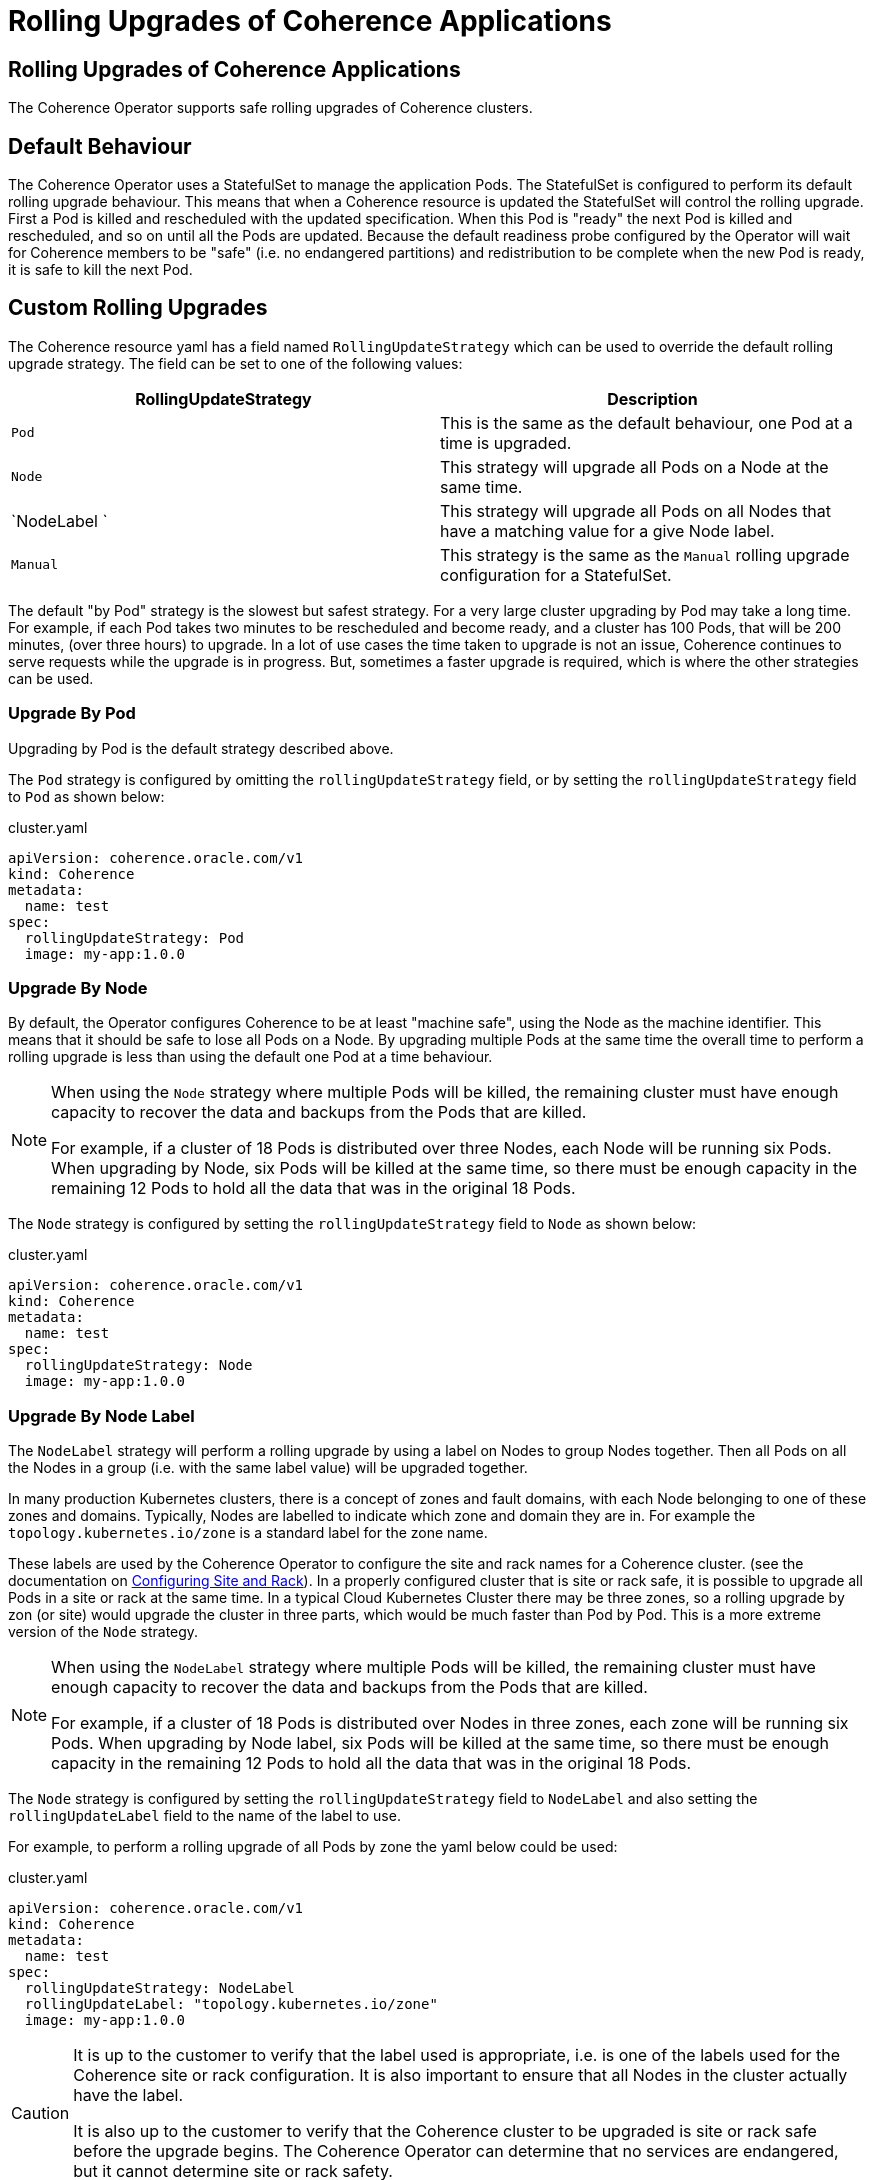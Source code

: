 ///////////////////////////////////////////////////////////////////////////////

    Copyright (c) 2024, Oracle and/or its affiliates.
    Licensed under the Universal Permissive License v 1.0 as shown at
    http://oss.oracle.com/licenses/upl.

///////////////////////////////////////////////////////////////////////////////

= Rolling Upgrades of Coherence Applications

== Rolling Upgrades of Coherence Applications

The Coherence Operator supports safe rolling upgrades of Coherence clusters.

== Default Behaviour

The Coherence Operator uses a StatefulSet to manage the application Pods.
The StatefulSet is configured to perform its default rolling upgrade behaviour.
This means that when a Coherence resource is updated the StatefulSet will control the rolling upgrade.
First a Pod is killed and rescheduled with the updated specification.
When this Pod is "ready" the next Pod is killed and rescheduled, and so on until all the Pods are updated.
Because the default readiness probe configured by the Operator will wait for Coherence members to be "safe"
(i.e. no endangered partitions) and redistribution to be complete when the new Pod is ready, it is safe
to kill the next Pod.

== Custom Rolling Upgrades

The Coherence resource yaml has a field named `RollingUpdateStrategy` which can be used to override the default
rolling upgrade strategy. The field can be set to one of the following values:

|===
|RollingUpdateStrategy |Description

|`Pod`
|This is the same as the default behaviour, one Pod at a time is upgraded.

|`Node`
|This strategy will upgrade all Pods on a Node at the same time.

|`NodeLabel `
|This strategy will upgrade all Pods on all Nodes that have a matching value for a give Node label.


|`Manual`
|This strategy is the same as the `Manual` rolling upgrade configuration for a StatefulSet.
|===

The default "by Pod" strategy is the slowest but safest strategy.
For a very large cluster upgrading by Pod may take a long time. For example, if each Pod takes two minutes to be
rescheduled and become ready, and a cluster has 100 Pods, that will be 200 minutes, (over three hours) to upgrade.
In a lot of use cases the time taken to upgrade is not an issue, Coherence continues to serve requests while the
upgrade is in progress. But, sometimes a faster upgrade is required, which is where the other strategies can be used.

=== Upgrade By Pod

Upgrading by Pod is the default strategy described above.

The `Pod` strategy is configured by omitting the `rollingUpdateStrategy` field,
or by setting the `rollingUpdateStrategy` field to `Pod` as shown below:

[source,yaml]
.cluster.yaml
----
apiVersion: coherence.oracle.com/v1
kind: Coherence
metadata:
  name: test
spec:
  rollingUpdateStrategy: Pod
  image: my-app:1.0.0
----


=== Upgrade By Node

By default, the Operator configures Coherence to be at least "machine safe",
using the Node as the machine identifier. This means that it should be safe to
lose all Pods on a Node. By upgrading multiple Pods at the same time the overall time to perform a
rolling upgrade is less than using the default one Pod at a time behaviour.

[NOTE]
====
When using the `Node` strategy where multiple Pods will be killed, the remaining cluster must have enough
capacity to recover the data and backups from the Pods that are killed.

For example, if a cluster of 18 Pods is distributed over three Nodes, each Node will be running six Pods.
When upgrading by Node, six Pods will be killed at the same time, so there must be enough capacity in the
remaining 12 Pods to hold all the data that was in the original 18 Pods.
====

The `Node` strategy is configured by setting the `rollingUpdateStrategy` field to `Node` as shown below:

[source,yaml]
.cluster.yaml
----
apiVersion: coherence.oracle.com/v1
kind: Coherence
metadata:
  name: test
spec:
  rollingUpdateStrategy: Node
  image: my-app:1.0.0
----

=== Upgrade By Node Label

The `NodeLabel` strategy will perform a rolling upgrade by using a label on Nodes to group Nodes together.
Then all Pods on all the Nodes in a group (i.e. with the same label value) will be upgraded together.

In many production Kubernetes clusters, there is a concept of zones and fault domains, with each Node belonging to
one of these zones and domains. Typically, Nodes are labelled to indicate which zone and domain they are in.
For example the `topology.kubernetes.io/zone` is a standard label for the zone name.

These labels are used by the Coherence Operator to configure the site and rack names for a Coherence cluster.
(see the documentation on <<docs/coherence/021_member_identity.adoc,Configuring Site and Rack>>).
In a properly configured cluster that is site or rack safe, it is possible to upgrade all Pods in a site or rack
at the same time. In a typical Cloud Kubernetes Cluster there may be three zones, so a rolling upgrade by zon (or site)
would upgrade the cluster in three parts, which would be much faster than Pod by Pod.
This is a more extreme version of the `Node` strategy.

[NOTE]
====
When using the `NodeLabel` strategy where multiple Pods will be killed, the remaining cluster must have enough
capacity to recover the data and backups from the Pods that are killed.

For example, if a cluster of 18 Pods is distributed over Nodes in three zones, each zone will be running six Pods.
When upgrading by Node label, six Pods will be killed at the same time, so there must be enough capacity in the
remaining 12 Pods to hold all the data that was in the original 18 Pods.
====

The `Node` strategy is configured by setting the `rollingUpdateStrategy` field to `NodeLabel`
and also setting the `rollingUpdateLabel` field to the name of the label to use.

For example, to perform a rolling upgrade of all Pods by zone the yaml below could be used:

[source,yaml]
.cluster.yaml
----
apiVersion: coherence.oracle.com/v1
kind: Coherence
metadata:
  name: test
spec:
  rollingUpdateStrategy: NodeLabel
  rollingUpdateLabel: "topology.kubernetes.io/zone"
  image: my-app:1.0.0
----

[CAUTION]
====
It is up to the customer to verify that the label used is appropriate, i.e. is one of the labels used for the
Coherence site or rack configuration. It is also important to ensure that all Nodes in the cluster actually have
the label.

It is also up to the customer to verify that the Coherence cluster to be upgraded is site or rack safe before the
upgrade begins. The Coherence Operator can determine that no services are endangered, but it cannot determine site
or rack safety.
====

=== Manual Upgrade

If the `rollingUpdateStrategy` is set to `Manual` then neither the Coherence Operator, nor the StatefulSet controller in
Kubernetes will upgrade the Pods.
When the manual strategy is used the StatefulSet's `spec.` field is set to `OnDelete`.
After updating a Coherence resource, the StatefulSet will be updated with the new state, but none of the Pods will be upgraded.
Pods must then be manually deleted so that they are rescheduled with the new configuration.
Pods can be deleted in any order and any number at a time.
(see https://kubernetes.io/docs/concepts/workloads/controllers/statefulset/#update-strategies[StatefulSet Update Strategies]
in the Kubernetes documentation).

The `Manual` strategy is configured by setting the `rollingUpdateStrategy` field to `Manual` as shown below:

[source,yaml]
.cluster.yaml
----
apiVersion: coherence.oracle.com/v1
kind: Coherence
metadata:
  name: test
spec:
  rollingUpdateStrategy: Manual
  image: my-app:1.0.0
----

[CAUTION]
====
When using the manual upgrade strategy, the customer is in full control of the upgrade process.
The Operator will not do anything. It is important that the customer understands how to perform
a safe rolling upgrade if no data loss is desired.
====
